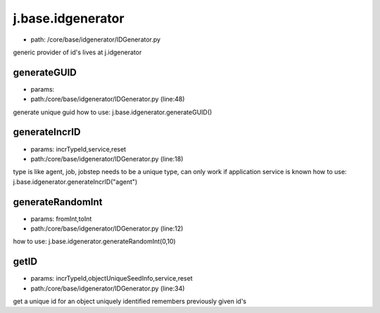 
j.base.idgenerator
==================


* path: /core/base/idgenerator/IDGenerator.py


generic provider of id's
lives at j.idgenerator


generateGUID
------------


* params:
* path:/core/base/idgenerator/IDGenerator.py (line:48)


generate unique guid
how to use:  j.base.idgenerator.generateGUID()


generateIncrID
--------------


* params: incrTypeId,service,reset
* path:/core/base/idgenerator/IDGenerator.py (line:18)


type is like agent, job, jobstep
needs to be a unique type, can only work if application service is known
how to use:  j.base.idgenerator.generateIncrID("agent")


generateRandomInt
-----------------


* params: fromInt,toInt
* path:/core/base/idgenerator/IDGenerator.py (line:12)


how to use:  j.base.idgenerator.generateRandomInt(0,10)


getID
-----


* params: incrTypeId,objectUniqueSeedInfo,service,reset
* path:/core/base/idgenerator/IDGenerator.py (line:34)


get a unique id for an object uniquely identified
remembers previously given id's


